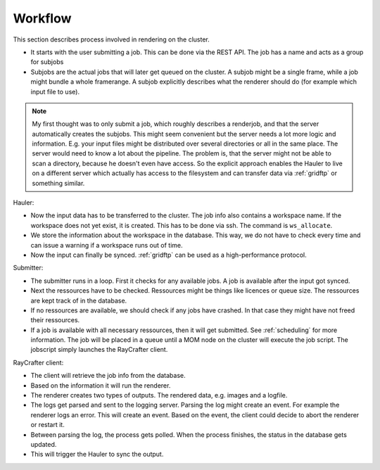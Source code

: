 .. _workflow:

========
Workflow
========

This section describes process involved in rendering on the cluster.

.. image:: workflow.png
   :scale: 100%

- It starts with the user submitting a job. This can be done via the REST API.
  The job has a name and acts as a group for subjobs
- Subjobs are the actual jobs that will later get queued on the cluster.
  A subjob might be a single frame, while a job might bundle a whole framerange.
  A subjob explicitly describes what the renderer should do (for example
  which input file to use).

.. Note:: My first thought was to only submit a job, which roughly describes a renderjob,
          and that the server automatically creates the subjobs.
          This might seem convenient but the server needs a lot more logic and information.
          E.g. your input files might be distributed over several directories or all in the
          same place. The server would need to know a lot about the pipeline.
          The problem is, that the server might not be able to scan a directory, because
          he doesn't even have access. So the explicit approach enables the Hauler to
          live on a different server which actually has access to the filesystem and
          can transfer data via :ref:`gridftp` or something similar.
  
Hauler:

- Now the input data has to be transferred to the cluster.
  The job info also contains a workspace name. If the workspace does not yet exist,
  it is created. This has to be done via ssh. The command is ``ws_allocate``.
- We store the information about the workspace in the database. This way, we do not have
  to check every time and can issue a warning if a workspace runs out of time.
- Now the input can finally be synced. :ref:`gridftp` can be used as a
  high-performance protocol.

Submitter:

- The submitter runs in a loop. First it checks for any available jobs.
  A job is available after the input got synced.
- Next the ressources have to be checked. Ressources might be things like
  licences or queue size. The ressources are kept track of in the database.
- If no ressources are available, we should check if any jobs have crashed.
  In that case they might have not freed their ressources.
- If a job is available with all necessary ressources, then it will
  get submitted. See :ref:`scheduling` for more information.
  The job will be placed in a queue until a MOM node on the cluster
  will execute the job script. The jobscript simply launches the
  RayCrafter client.

RayCrafter client:

- The client will retrieve the job info from the database.
- Based on the information it will run the renderer.
- The renderer creates two types of outputs. The rendered data,
  e.g. images and a logfile.
- The logs get parsed and sent to the logging server.
  Parsing the log might create an event. For example the renderer
  logs an error. This will create an event. Based on the event,
  the client could decide to abort the renderer or restart it.
- Between parsing the log, the process gets polled. When the
  process finishes, the status in the database gets updated.
- This will trigger the Hauler to sync the output.
